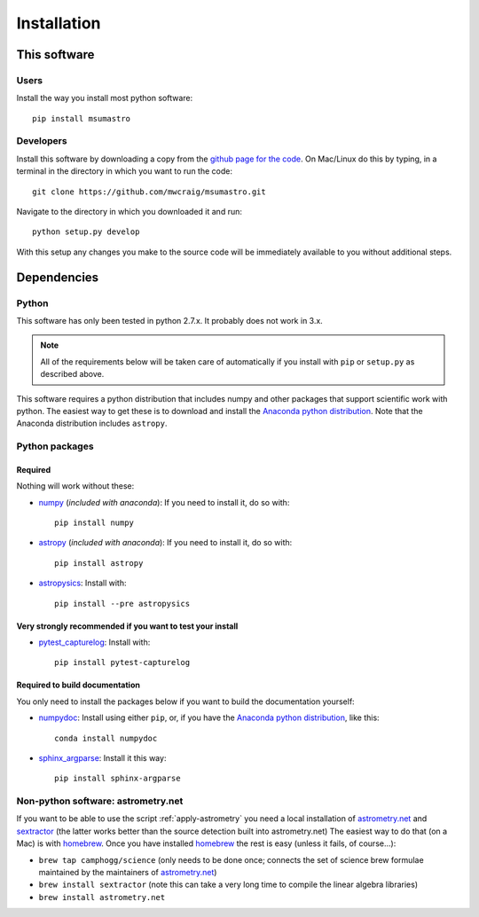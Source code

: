 Installation
=============

This software
*************

Users
-----

Install the way you install most python software::

    pip install msumastro

Developers
----------

Install this software by downloading a copy from the `github page for the code <https://github.com/mwcraig/msumastro>`_. On Mac/Linux do this by typing, in a terminal in the directory in which you want to run the code::

    git clone https://github.com/mwcraig/msumastro.git

Navigate to the directory in which you downloaded it and run::

    python setup.py develop

With this setup any changes you make to the source code will be immediately available to you without additional steps.

Dependencies
************

Python
------

This software has only been tested in python 2.7.x. It probably does not work in 3.x.

.. note::
    All of the requirements below will be taken care of automatically if you install with 
    ``pip`` or ``setup.py`` as described above.

This software requires a python distribution that includes numpy and other packages that support scientific work with python. The easiest way to get these is to download and install the `Anaconda python distribution`_. Note that the Anaconda distribution includes ``astropy``.


Python packages
----------------

Required
+++++++++

Nothing will work without these:

+ `numpy`_ (*included with anaconda*): If you need to install it, do so with::

    pip install numpy

+ `astropy`_ (*included with anaconda*): If you need to install it, do so with:: 

    pip install astropy

+ `astropysics`_: Install with::

    pip install --pre astropysics

Very strongly recommended if you want to test your install
++++++++++++++++++++++++++++++++++++++++++++++++++++++++++

+ `pytest_capturelog`_: Install with::

    pip install pytest-capturelog

Required to build documentation
+++++++++++++++++++++++++++++++

You only need to install the packages below if you want to build the documentation yourself:

+ `numpydoc`_: Install using either ``pip``, or, if you have the `Anaconda python distribution`_, like this::

    conda install numpydoc

+ `sphinx_argparse`_: Install it this way::

    pip install sphinx-argparse

Non-python software: astrometry.net
------------------------------------


If you want to be able to use the script :ref:`apply-astrometry` you need a local installation of `astrometry.net <http://astrometry.net>`_ and `sextractor`_ (the latter works better than the source detection built into astrometry.net) The easiest way to do that (on a Mac) is with `homebrew`_. Once you have installed `homebrew`_ the rest is easy (unless it fails, of course...):

+ ``brew tap camphogg/science`` (only needs to be done once; connects the set of science 
  brew formulae maintained by the maintainers of `astrometry.net <http://astrometry.net>`_)
+ ``brew install sextractor`` (note this can take a very long time to compile the linear algebra libraries)
+ ``brew install astrometry.net`` 


.. _Anaconda python distribution: http://www.continuum.io/downloads
.. _astropy: http://www.astropy.org/
.. _astropysics: http://pythonhosted.org/Astropysics/
.. _sphinx_argparse: https://github.com/ribozz/sphinx-argparse 
.. _homebrew: http://brew.sh/
.. _numpy: http://www.numpy.org/
.. _numpydoc: https://github.com/numpy/numpydoc
.. _pytest_capturelog: http://bitbucket.org/memedough/pytest-capturelog/overview
.. _sextractor: http://www.astromatic.net/software/sextractor
